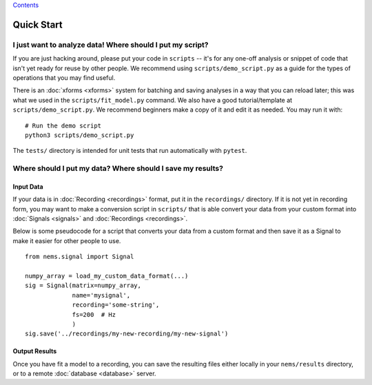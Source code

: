 `Contents <README.md>`__

Quick Start
===========

I just want to analyze data! Where should I put my script?
----------------------------------------------------------

If you are just hacking around, please put your code in ``scripts`` --
it's for any one-off analysis or snippet of code that isn't yet ready
for reuse by other people. We recommend using ``scripts/demo_script.py``
as a guide for the types of operations that you may find useful.

There is an :doc:`xforms <xforms>` system for batching and saving
analyses in a way that you can reload later; this was what we used in
the ``scripts/fit_model.py`` command. We also have a good
tutorial/template at ``scripts/demo_script.py``. We recommend beginners
make a copy of it and edit it as needed. You may run it with:

::

    # Run the demo script
    python3 scripts/demo_script.py

The ``tests/`` directory is intended for unit tests that run
automatically with ``pytest``.

Where should I put my data? Where should I save my results?
-----------------------------------------------------------

Input Data
~~~~~~~~~~

If your data is in :doc:`Recording <recordings>` format, put it in the
``recordings/`` directory. If it is not yet in recording form, you may
want to make a conversion script in ``scripts/`` that is able convert
your data from your custom format into :doc:`Signals <signals>` and
:doc:`Recordings <recordings>`.

Below is some pseudocode for a script that converts your data from a
custom format and then save it as a Signal to make it easier for other
people to use.

::

    from nems.signal import Signal

    numpy_array = load_my_custom_data_format(...)
    sig = Signal(matrix=numpy_array, 
                 name='mysignal',
                 recording='some-string', 
                 fs=200  # Hz
                 )
    sig.save('../recordings/my-new-recording/my-new-signal')

Output Results
~~~~~~~~~~~~~~

Once you have fit a model to a recording, you can save the resulting
files either locally in your ``nems/results`` directory, or to a remote
:doc:`database <database>` server.
